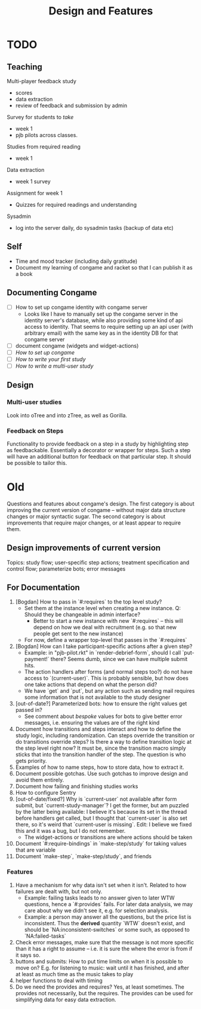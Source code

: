 #+TITLE: Design and Features

* TODO

** Teaching

Multi-player feedback study

- scores
- data extraction
- review of feedback and submission by admin

Survey for students to /take/

- week 1
- pjb pilots across classes.

Studies from required reading

- week 1

Data extraction

- week 1 survey

Assignment for week 1

- Quizzes for required readings and understanding

Sysadmin

- log into the server daily, do sysadmin tasks (backup of data etc)

** Self

- Time and mood tracker (including daily gratitude)
- Document my learning of congame and racket so that I can publish it as a book

** Documenting Congame

- [ ] How to set up congame identity with congame server
  - Looks like I have to manually set up the congame server in the identity server's database, while also providing some kind of api access to identity. That seems to require setting up an api user (with arbitrary email) with the same key as in the identity DB for that congame server
- [ ] document congame (widgets and widget-actions)
- [ ] /How to set up congame/
- [ ] /How to write your first study/
- [ ] /How to write a multi-user study/

** Design

*** Multi-user studies

Look into oTree and into zTree, as well as Gorilla.

*** Feedback on Steps

Functionality to provide feedback on a step in a study by highlighting step as feedbackable. Essentially a decorator or wrapper for steps. Such a step will have an additional button for feedback on that particular step. It should be possible to tailor this.

* Old

Questions and features about congame's design. The first category is about improving the current version of congame -- without major data structure changes or major syntactic sugar. The second category is about improvements that require major changes, or at least appear to require them.

** Design improvements of current version

Topics: study flow; user-specific step actions; treatment specification and control flow; parameterize bots; error messages

** For Documentation

1. [Bogdan] How to pass in `#:requires` to the top level study?
   - Set them at the instance level when creating a new instance. Q: Should they be changeable in admin interface?
     - Better to start a new instance with new `#:requires` -- this will depend on how we deal with recruitment (e.g. so that new people get sent to the new instance)
   - For now, define a wrapper top-level that passes in the `#:requires`
2. [Bogdan] How can I take participant-specific actions after a given step?
   - Example: in "pjb-pilot.rkt" in `render-debrief-form`, should I call `put-payment!` there? Seems dumb, since we can have multiple submit hits.
   - The action handlers after forms (and normal steps too?) do not have access to `(current-user)`. This is probably sensible, but how does one take actions that depend on what the person did?
   - We have `get` and `put`, but any action such as sending mail requires some information that is not available to the study designer
3. [out-of-date?] Parameterized bots: how to ensure the right values get passed in?
   - See comment about /bespoke/ values for bots to give better error messages, i.e. ensuring the values are of the right kind
4. Document how transitions and steps interact and how to define the study logic, including randomization. Can steps override the transition or do transitions override steps? Is there a way to define transition logic at the step level right now? It must be, since the transition macro simply sticks that into the transition handler of the step. The question is who gets priority.
5. Examples of how to name steps, how to store data, how to extract it.
6. Document possible gotchas. Use such gotchas to improve design and avoid them entirely.
7. Document how failing and finishing studies works
8. How to configure Sentry
9. [out-of-date/fixed?] Why is `current-user` not available after form submit, but `current-study-manager`? I get the former, but am puzzled by the latter being available: I believe it's because its set in the thread before handlers get called, but I thought that `current-user` is also set there, so it's weird that `current-user is missing`. Edit: I believe we fixed this and it was a bug, but I do not remember.
   - The widget-actions or transitions are where actions should be taken
10. Document `#:require-bindings` in `make-step/study` for taking values that are variable
11. Document `make-step`, `make-step/study`, and friends

*** Features

1. Have a mechanism for why data isn't set when it isn't. Related to how failures are dealt with, but not only.
   - Example: failing tasks leads to no answer given to later WTW questions, hence a `#:provides` fails. For later data analysis, we may care about why we didn't see it, e.g. for selection analysis.
   - Example: a person may answer all the questions, but the price list is inconsistent. Thus the *derived* quantity `WTW` doesn't exist, and should be `NA:inconsistent-switches` or some such, as opposed to `NA:failed-tasks`
2. Check error messages, make sure that the message is not more specific than it has a right to assume -- i.e. it is sure the where the error is from if it says so.
3. buttons and submits: How to put time limits on when it is possible to move on? E.g. for listening to music: wait until it has finished, and after at least as much time as the music takes to play
4. helper functions to deal with timing
5. Do we need the provides and requires? Yes, at least sometimes. The provides not necessarily, but the requires. The provides can be used for simplifying data for easy data extraction.
